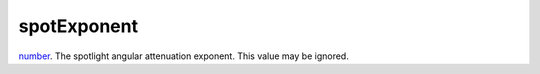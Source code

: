 spotExponent
====================================================================================================

`number`_. The spotlight angular attenuation exponent. This value may be ignored.

.. _`number`: ../../../lua/type/number.html

